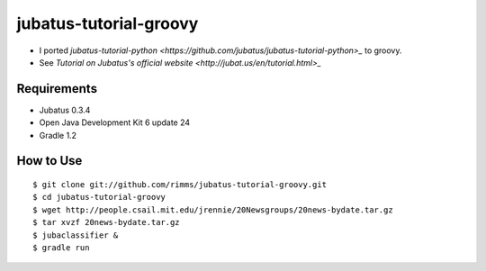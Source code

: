 jubatus-tutorial-groovy
=======================

- I ported `jubatus-tutorial-python <https://github.com/jubatus/jubatus-tutorial-python>_` to groovy.
- See `Tutorial on Jubatus's official website <http://jubat.us/en/tutorial.html>_`

Requirements
------------
- Jubatus 0.3.4
- Open Java Development Kit 6 update 24
- Gradle 1.2

How to Use
----------

::

  $ git clone git://github.com/rimms/jubatus-tutorial-groovy.git
  $ cd jubatus-tutorial-groovy
  $ wget http://people.csail.mit.edu/jrennie/20Newsgroups/20news-bydate.tar.gz
  $ tar xvzf 20news-bydate.tar.gz
  $ jubaclassifier &
  $ gradle run

